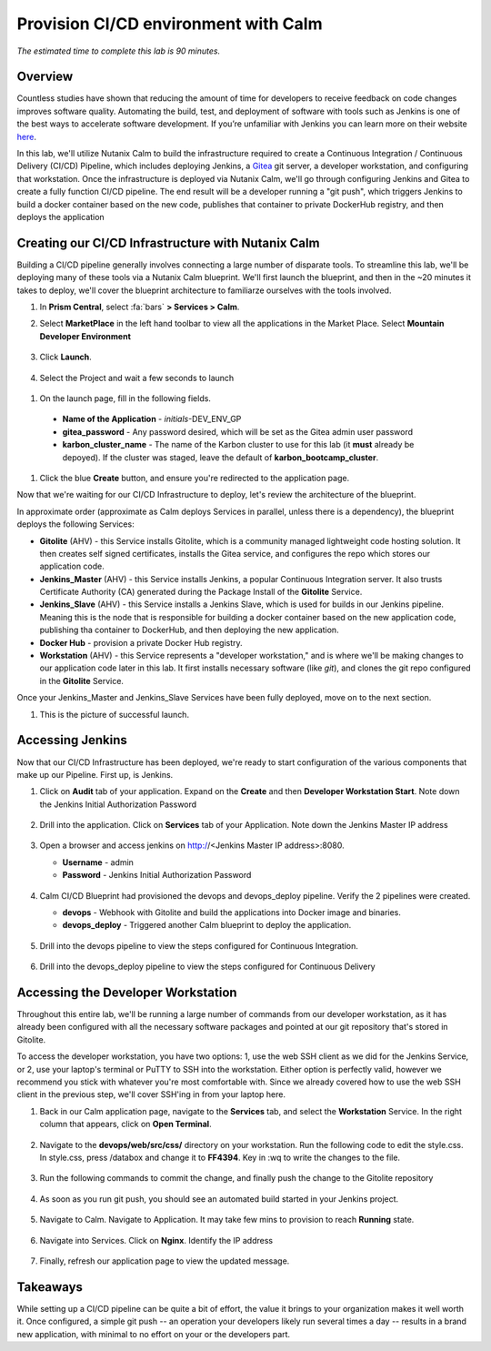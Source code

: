 .. _calm_cicd:

-------------------------------------
Provision CI/CD environment with Calm
-------------------------------------

*The estimated time to complete this lab is 90 minutes.*

Overview
++++++++

Countless studies have shown that reducing the amount of time for developers to receive feedback on code changes improves software quality.  Automating the build, test, and deployment of software with tools such as Jenkins is one of the best ways to accelerate software development.  If you’re unfamiliar with Jenkins you can learn more on their website here_.

.. _here: https://www.cloudbees.com/jenkins/about

In this lab, we'll utilize Nutanix Calm to build the infrastructure required to create a Continuous Integration / Continuous Delivery (CI/CD) Pipeline, which includes deploying Jenkins, a Gitea_ git server, a developer workstation, and configuring that workstation.  Once the infrastructure is deployed via Nutanix Calm, we'll go through configuring Jenkins and Gitea to create a fully function CI/CD pipeline.  The end result will be a developer running a "git push", which triggers Jenkins to build a docker container based on the new code, publishes that container to private DockerHub registry, and then deploys the application

.. _Gitea: https://gitea.io/en-us/

.. figure:: images/01_cicd_pipeline.png
    :align: center
    :alt: CI/CD


Creating our CI/CD Infrastructure with Nutanix Calm
+++++++++++++++++++++++++++++++++++++++++++++++++++

Building a CI/CD pipeline generally involves connecting a large number of disparate tools.  To streamline this lab, we'll be deploying many of these tools via a Nutanix Calm blueprint.  We'll first launch the blueprint, and then in the ~20 minutes it takes to deploy, we'll cover the blueprint architecture to familiarze ourselves with the tools involved.

#. In **Prism Central**, select :fa:`bars` **> Services > Calm**.

#. Select **MarketPlace** in the left hand toolbar to view all the applications in the Market Place.  Select **Mountain Developer Environment**

   .. figure:: images/marketplace_CICD.png
       :align: center

#. Click **Launch**.

   .. figure:: images/MRP_Launch.png
       :align: center
       :alt: Nutanix Calm CI/CD Infrastructure Blueprint Launch 1

#. Select the Project and wait a few seconds to launch

  .. figure:: images/SelectProject.png

#.  On the launch page, fill in the following fields.

   - **Name of the Application** - *initials*-DEV_ENV_GP
   - **gitea_password** - Any password desired, which will be set as the Gitea admin user password
   - **karbon_cluster_name** - The name of the Karbon cluster to use for this lab (it **must** already be depoyed).  If the cluster was staged, leave the default of **karbon_bootcamp_cluster**.

   .. figure:: images/AppLaunch.png.png
       :align: center
       :alt: Nutanix Calm CI/CD Infrastructure Blueprint Launch 2

#. Click the blue **Create** button, and ensure you're redirected to the application page.

Now that we're waiting for our CI/CD Infrastructure to deploy, let's review the architecture of the blueprint.  

In approximate order (approximate as Calm deploys Services in parallel, unless there is a dependency), the blueprint deploys the following Services:

- **Gitolite** (AHV) - this Service installs Gitolite, which is a community managed lightweight code hosting solution.  It then creates self signed certificates, installs the Gitea service, and configures the repo which stores our application code.
- **Jenkins_Master** (AHV) - this Service installs Jenkins, a popular Continuous Integration server.  It also trusts Certificate Authority (CA) generated during the Package Install of the **Gitolite** Service.
- **Jenkins_Slave** (AHV) - this Service installs a Jenkins Slave, which is used for builds in our Jenkins pipeline.  Meaning this is the node that is responsible for building a docker container based on the new application code, publishing tha container to DockerHub, and then deploying the new application.
- **Docker Hub** - provision a private Docker Hub registry.
- **Workstation** (AHV) - this Service represents a "developer workstation," and is where we'll be making changes to our application code later in this lab.  It first installs necessary software (like *git*), and clones the git repo configured in the **Gitolite** Service.

Once your Jenkins_Master and Jenkins_Slave Services have been fully deployed, move on to the next section.

#.  This is the picture of successful launch.  

   .. figure:: images/Successful-Launch.png
       :align: center


Accessing Jenkins
+++++++++++++++++

Now that our CI/CD Infrastructure has been deployed, we're ready to start configuration of the various components that make up our Pipeline.  First up, is Jenkins.

#. Click on **Audit** tab of your application.  Expand on the **Create** and then **Developer Workstation Start**.  Note down the Jenkins Initial Authorization Password

   .. figure:: images/JenkinsAuthorization.png
       :align: center

#. Drill into the application.  Click on  **Services** tab of your Application.  Note down the Jenkins Master IP address

   .. figure:: images/05_app_overview.png
       :align: center
       :alt: Nutanix Calm CI/CD Infrastructure App Overview

#. Open a browser and access jenkins on http://<Jenkins Master IP address>:8080.  

   - **Username** - admin
   - **Password** - Jenkins Initial Authorization Password

   .. figure:: images/Jenkin_Login.png
       :align: center
   

#. Calm CI/CD Blueprint had provisioned the devops and devops_deploy pipeline.  Verify the 2 pipelines were created.

   - **devops** - Webhook with Gitolite and build the applications into Docker image and binaries.
   - **devops_deploy** - Triggered another Calm blueprint to deploy the application.

   .. figure:: images/Jenkins-Pipeline.png
       :align: center
  

#. Drill into the devops pipeline to view the steps configured for Continuous Integration.

   .. figure:: images/devops_pipeline.png
       :align: center
       

#. Drill into the devops_deploy pipeline to view the steps configured for Continuous Delivery

   .. figure:: images/devops_deploy.png
       :align: center



Accessing the Developer Workstation
+++++++++++++++++++++++++++++++++++

Throughout this entire lab, we'll be running a large number of commands from our developer workstation, as it has already been configured with all the necessary software packages and pointed at our git repository that's stored in Gitolite.

To access the developer workstation, you have two options: 1, use the web SSH client as we did for the Jenkins Service, or 2, use your laptop's terminal or PuTTY to SSH into the workstation.  Either option is perfectly valid, however we recommend you stick with whatever you're most comfortable with.  Since we already covered how to use the web SSH client in the previous step, we'll cover SSH'ing in from your laptop here.

#. Back in our Calm application page, navigate to the **Services** tab, and select the **Workstation** Service.  In the right column that appears, click on **Open Terminal**.

   .. figure:: images/12_copy_workstation_ip.png
       :align: center
       :alt: CI/CD Infrastructure App Copy Workstation IP


#. Navigate to the **devops/web/src/css/** directory on your workstation.  Run the following code to edit the style.css.  In style.css, press /databox and change it to **FF4394**.  Key in :wq to write the changes to the file.

   .. literalinclude:: edit-style.sh
       :language: bash

   .. figure:: images/style.png

#. Run the following commands to commit the change, and finally push the change to the Gitolite repository

    .. literalinclude:: git-commit.sh
       :language: bash

   .. figure:: images/gitcommit.png
       :align: center
       :alt: Git Commit

   .. figure:: images/gitpush.png
       :align: center
       :alt: Git Push

#. As soon as you run git push, you should see an automated build started in your Jenkins project.

   .. figure:: images/jenkins_build.png
       :align: center
       :alt: Jenkins Build

#. Navigate to Calm.  Navigate to Application.  It may take few mins to provision to reach **Running** state.

   .. figure:: images/calm_app_provision.png
       :align: center
       :alt: Calm Provision the Application

#. Navigate into Services.  Click on **Nginx**.  Identify the IP address

   .. figure:: images/MRP-APP.png
       :align: center
       :alt: Calm Provision the Application


#.  Finally, refresh our application page to view the updated message.

   .. figure:: images/MRPAPP.png
       :align: center
       :alt: Mountain Ranking Application

Takeaways
+++++++++

While setting up a CI/CD pipeline can be quite a bit of effort, the value it brings to your organization makes it well worth it.  Once configured, a simple git push -- an operation your developers likely run several times a day -- results in a brand new application, with minimal to no effort on your or the developers part.  